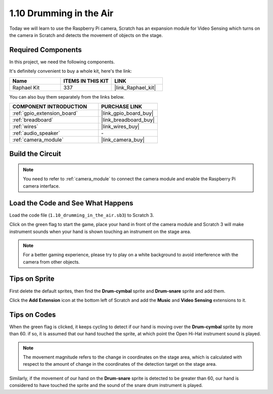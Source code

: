 .. _1.10_scratch:

1.10 Drumming in the Air
==========================

Today we will learn to use the Raspberry Pi camera, Scratch has an expansion module for Video Sensing which turns on the camera in Scratch and detects the movement of objects on the stage. 


.. image:: img/1.10_header.png

Required Components
------------------------------

In this project, we need the following components. 

.. image:: img/1.10_list.png

It's definitely convenient to buy a whole kit, here's the link: 

.. list-table::
    :widths: 20 20 20
    :header-rows: 1

    *   - Name	
        - ITEMS IN THIS KIT
        - LINK
    *   - Raphael Kit
        - 337
        - |link_Raphael_kit|

You can also buy them separately from the links below.

.. list-table::
    :widths: 30 20
    :header-rows: 1

    *   - COMPONENT INTRODUCTION
        - PURCHASE LINK

    *   - :ref:`gpio_extension_board`
        - |link_gpio_board_buy|
    *   - :ref:`breadboard`
        - |link_breadboard_buy|
    *   - :ref:`wires`
        - |link_wires_buy|
    *   - :ref:`audio_speaker`
        - \-
    *   - :ref:`camera_module`
        - |link_camera_buy|

Build the Circuit
-------------------------

.. image:: img/1.10_fritzing_speaker.png

.. image:: img/1.10_camera.png

.. note::
  
  You need to refer to :ref:`camera_module` to connect the camera module and enable the Raspberry Pi camera interface.


Load the Code and See What Happens
----------------------------------------

Load the code file (``1.10_drumming_in_the_air.sb3``) to Scratch 3.

Click on the green flag to start the game, place your hand in front of the camera module and Scratch 3 will make instrument sounds when your hand is shown touching an instrument on the stage area.

.. note::

  For a better gaming experience, please try to play on a white background to avoid interference with the camera from other objects.

Tips on Sprite
----------------

First delete the default sprites, then find the **Drum-cymbal** sprite and **Drum-snare** sprite and add them.

.. image:: img/1.10_camera1.png

Click the **Add Extension** icon at the bottom left of Scratch and add the **Music** and **Video Sensing** extensions to it.

.. image:: img/1.10_scratch.png

.. image:: img/1.10_scratch2.png

Tips on Codes
--------------

.. image:: img/1.10_camera3.png

When the green flag is clicked, it keeps cycling to detect if our hand is moving over the **Drum-cymbal** sprite by more than 60. if so, it is assumed that our hand touched the sprite, at which point the Open Hi-Hat instrument sound is played.

.. note::

  The movement magnitude refers to the change in coordinates on the stage area, which is calculated with respect to the amount of change in the coordinates of the detection target on the stage area.

.. image:: img/1.10_camera4.png

Similarly, if the movement of our hand on the **Drum-snare** sprite is detected to be greater than 60, our hand is considered to have touched the sprite and the sound of the snare drum instrument is played.

